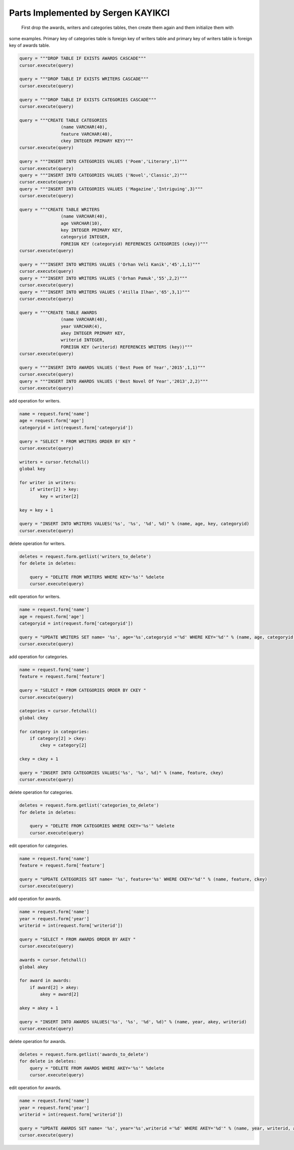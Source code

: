 Parts Implemented by Sergen KAYIKCI
================================

	First drop the awards, writers and categories tables, then create them again and them initialize them with
some examples. Primary key of categories table is foreign key of writers table and primary key of writers table
is foreign key of awards table.

.. code-block:: python

        query = """DROP TABLE IF EXISTS AWARDS CASCADE"""
        cursor.execute(query)

        query = """DROP TABLE IF EXISTS WRITERS CASCADE"""
        cursor.execute(query)

        query = """DROP TABLE IF EXISTS CATEGORIES CASCADE"""
        cursor.execute(query)

        query = """CREATE TABLE CATEGORIES
                        (name VARCHAR(40),
                        feature VARCHAR(40),
                        ckey INTEGER PRIMARY KEY)"""
        cursor.execute(query)

        query = """INSERT INTO CATEGORIES VALUES ('Poem','Literary',1)"""
        cursor.execute(query)
        query = """INSERT INTO CATEGORIES VALUES ('Novel','Classic',2)"""
        cursor.execute(query)
        query = """INSERT INTO CATEGORIES VALUES ('Magazine','Intriguing',3)"""
        cursor.execute(query)

        query = """CREATE TABLE WRITERS
                        (name VARCHAR(40),
                        age VARCHAR(10),
                        key INTEGER PRIMARY KEY,
                        categoryid INTEGER,
                        FOREIGN KEY (categoryid) REFERENCES CATEGORIES (ckey))"""
        cursor.execute(query)

        query = """INSERT INTO WRITERS VALUES ('Orhan Veli Kanik','45',1,1)"""
        cursor.execute(query)
        query = """INSERT INTO WRITERS VALUES ('Orhan Pamuk','55',2,2)"""
        cursor.execute(query)
        query = """INSERT INTO WRITERS VALUES ('Atilla Ilhan','65',3,1)"""
        cursor.execute(query)

        query = """CREATE TABLE AWARDS
                        (name VARCHAR(40),
                        year VARCHAR(4),
                        akey INTEGER PRIMARY KEY,
                        writerid INTEGER,
                        FOREIGN KEY (writerid) REFERENCES WRITERS (key))"""
        cursor.execute(query)

        query = """INSERT INTO AWARDS VALUES ('Best Poem Of Year','2015',1,1)"""
        cursor.execute(query)
        query = """INSERT INTO AWARDS VALUES ('Best Novel Of Year','2013',2,2)"""
        cursor.execute(query)
        
        
add operation for writers.

.. code-block:: python

        name = request.form['name']
        age = request.form['age']
        categoryid = int(request.form['categoryid'])

        query = "SELECT * FROM WRITERS ORDER BY KEY "
        cursor.execute(query)

        writers = cursor.fetchall()
        global key

        for writer in writers:
            if writer[2] > key:
                key = writer[2]

        key = key + 1

        query = "INSERT INTO WRITERS VALUES('%s', '%s', '%d', %d)" % (name, age, key, categoryid)
        cursor.execute(query)
        
delete operation for writers.

.. code-block:: python

        deletes = request.form.getlist('writers_to_delete')
        for delete in deletes:

            query = "DELETE FROM WRITERS WHERE KEY='%s'" %delete
            cursor.execute(query)
            
edit operation for writers.

.. code-block:: python

        name = request.form['name']
        age = request.form['age']
        categoryid = int(request.form['categoryid'])

        query = "UPDATE WRITERS SET name= '%s', age='%s',categoryid ='%d' WHERE KEY='%d'" % (name, age, categoryid, key)
        cursor.execute(query)

add operation for categories.

.. code-block:: python

        name = request.form['name']
        feature = request.form['feature']

        query = "SELECT * FROM CATEGORIES ORDER BY CKEY "
        cursor.execute(query)

        categories = cursor.fetchall()
        global ckey

        for category in categories:
            if category[2] > ckey:
                ckey = category[2]

        ckey = ckey + 1

        query = "INSERT INTO CATEGORIES VALUES('%s', '%s', %d)" % (name, feature, ckey)
        cursor.execute(query)
        
delete operation for categories.

.. code-block:: python

        deletes = request.form.getlist('categories_to_delete')
        for delete in deletes:

            query = "DELETE FROM CATEGORIES WHERE CKEY='%s'" %delete
            cursor.execute(query)
            
edit operation for categories.

.. code-block:: python

        name = request.form['name']
        feature = request.form['feature']

        query = "UPDATE CATEGORIES SET name= '%s', feature='%s' WHERE CKEY='%d'" % (name, feature, ckey)
        cursor.execute(query)

add operation for awards.

.. code-block:: python

        name = request.form['name']
        year = request.form['year']
        writerid = int(request.form['writerid'])

        query = "SELECT * FROM AWARDS ORDER BY AKEY "
        cursor.execute(query)

        awards = cursor.fetchall()
        global akey

        for award in awards:
            if award[2] > akey:
                akey = award[2]

        akey = akey + 1

        query = "INSERT INTO AWARDS VALUES('%s', '%s', '%d', %d)" % (name, year, akey, writerid)
        cursor.execute(query)
        
delete operation for awards.

.. code-block:: python

        deletes = request.form.getlist('awards_to_delete')
        for delete in deletes:
            query = "DELETE FROM AWARDS WHERE AKEY='%s'" %delete
            cursor.execute(query)
            
edit operation for awards.

.. code-block:: python

        name = request.form['name']
        year = request.form['year']
        writerid = int(request.form['writerid'])

        query = "UPDATE AWARDS SET name= '%s', year='%s',writerid ='%d' WHERE AKEY='%d'" % (name, year, writerid, akey)
        cursor.execute(query) 
        
